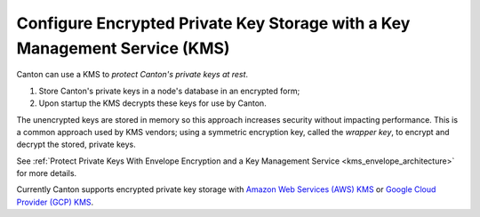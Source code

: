..
   Copyright (c) 2023 Digital Asset (Switzerland) GmbH and/or its affiliates.
..
   Proprietary code. All rights reserved.

.. _encrypted_private_key_storage:

Configure Encrypted Private Key Storage with a Key Management Service (KMS)
===========================================================================

.. enterprise-only::

Canton can use a KMS to `protect Canton's private keys at rest`.

#. Store Canton's private keys in a node's database in an encrypted form;
#. Upon startup the KMS decrypts these keys for use by Canton.

The unencrypted keys are stored in memory so this approach increases security without impacting performance. This is a common approach
used by KMS vendors; using a symmetric encryption key, called the `wrapper key`, to encrypt and
decrypt the stored, private keys.

See :ref:`Protect Private Keys With Envelope Encryption and a Key Management Service <kms_envelope_architecture>` for more details.

Currently Canton supports encrypted private key storage with `Amazon Web Services (AWS) KMS
<https://aws.amazon.com/kms/>`_ or
`Google Cloud Provider (GCP) KMS <https://cloud.google.com/security-key-management?hl=en>`_.
